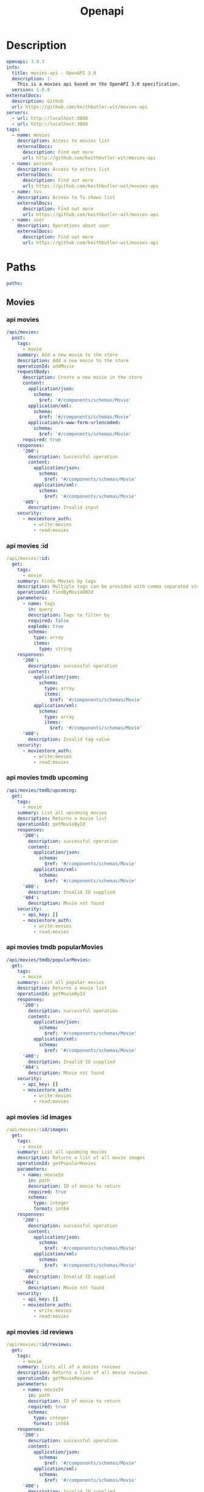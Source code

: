 #+title: Openapi

* Description
#+begin_src yaml :tangle openapi.yaml
openapi: 3.0.3
info:
  title: movies-api - OpenAPI 3.0
  description: |-
    This is a movies api based on the OpenAPI 3.0 specification.
  version: 1.0.0
externalDocs:
  description: Github
  url: https://github.com/keithbutler-wit/movies-api
servers:
  - url: http://localhost:8080
  - url: http://localhost:3000
tags:
  - name: movies
    description: Access to movies list
    externalDocs:
      description: Find out more
      url: http://github.com/keithbutler-wit/movies-api
  - name: persons
    description: Access to actors list
    externalDocs:
      description: Find out more
      url: https://github.com/keithbutler-wit/movies-api
  - name: tvs
    description: Access to Tv shows list
    externalDocs:
      description: Find out more
      url: https://github.com/keithbutler-wit/movies-api
  - name: user
    description: Operations about user
    externalDocs:
      description: Find out more
      url: https://github.com/keithbutler-wit/movies-api
#+end_src

* Paths
#+begin_src yaml :tangle openapi.yaml
paths:
#+end_src

** Movies
*** api movies
#+begin_src yaml :tangle openapi.yaml
  /api/movies:
    post:
      tags:
        - movie
      summary: Add a new movie to the store
      description: Add a new movie to the store
      operationId: addMovie
      requestBody:
        description: Create a new movie in the store
        content:
          application/json:
            schema:
              $ref: '#/components/schemas/Movie'
          application/xml:
            schema:
              $ref: '#/components/schemas/Movie'
          application/x-www-form-urlencoded:
            schema:
              $ref: '#/components/schemas/Movie'
        required: true
      responses:
        '200':
          description: Successful operation
          content:
            application/json:
              schema:
                $ref: '#/components/schemas/Movie'
            application/xml:
              schema:
                $ref: '#/components/schemas/Movie'
        '405':
          description: Invalid input
      security:
        - moviestore_auth:
            - write:movies
            - read:movies
#+end_src

*** api movies :id
#+begin_src yaml :tangle openapi.yaml
  /api/movies/:id:
    get:
      tags:
        - movie
      summary: Finds Movies by tags
      description: Multiple tags can be provided with comma separated strings. Use tag1, tag2, tag3 for testing.
      operationId: findByMovieDBId
      parameters:
        - name: tags
          in: query
          description: Tags to filter by
          required: false
          explode: true
          schema:
            type: array
            items:
              type: string
      responses:
        '200':
          description: successful operation
          content:
            application/json:
              schema:
                type: array
                items:
                  $ref: '#/components/schemas/Movie'
            application/xml:
              schema:
                type: array
                items:
                  $ref: '#/components/schemas/Movie'
        '400':
          description: Invalid tag value
      security:
        - moviestore_auth:
            - write:movies
            - read:movies
#+end_src

*** api movies tmdb upcoming
#+begin_src yaml :tangle openapi.yaml
  /api/movies/tmdb/upcoming:
    get:
      tags:
        - movie
      summary: List all upcoming movies
      description: Returns a movie list
      operationId: getMovieById
      responses:
        '200':
          description: successful operation
          content:
            application/json:
              schema:
                $ref: '#/components/schemas/Movie'
            application/xml:
              schema:
                $ref: '#/components/schemas/Movie'
        '400':
          description: Invalid ID supplied
        '404':
          description: Movie not found
      security:
        - api_key: []
        - moviestore_auth:
            - write:movies
            - read:movies
#+end_src

*** api movies tmdb popularMovies
#+begin_src yaml :tangle openapi.yaml
  /api/movies/tmdb/popularMovies:
    get:
      tags:
        - movie
      summary: List all popular movies
      description: Returns a movie list
      operationId: getMovieById
      responses:
        '200':
          description: successful operation
          content:
            application/json:
              schema:
                $ref: '#/components/schemas/Movie'
            application/xml:
              schema:
                $ref: '#/components/schemas/Movie'
        '400':
          description: Invalid ID supplied
        '404':
          description: Movie not found
      security:
        - api_key: []
        - moviestore_auth:
            - write:movies
            - read:movies
#+end_src

*** api movies :id images
#+begin_src yaml :tangle openapi.yaml
  /api/movies/:id/images:
    get:
      tags:
        - movie
      summary: List all upcoming movies
      description: Returns a list of all movie images
      operationId: getPopularMovies
      parameters:
        - name: movieId
          in: path
          description: ID of movie to return
          required: true
          schema:
            type: integer
            format: int64
      responses:
        '200':
          description: successful operation
          content:
            application/json:
              schema:
                $ref: '#/components/schemas/Movie'
            application/xml:
              schema:
                $ref: '#/components/schemas/Movie'
        '400':
          description: Invalid ID supplied
        '404':
          description: Movie not found
      security:
        - api_key: []
        - moviestore_auth:
            - write:movies
            - read:movies
#+end_src

*** api movies :id reviews
#+begin_src yaml :tangle openapi.yaml
  /api/movies/:id/reviews:
    get:
      tags:
        - movie
      summary: lists all of a movies reviews
      description: Returns a list of all movie reviews
      operationId: getMovieReviews
      parameters:
        - name: movieId
          in: path
          description: ID of movie to return
          required: true
          schema:
            type: integer
            format: int64
      responses:
        '200':
          description: successful operation
          content:
            application/json:
              schema:
                $ref: '#/components/schemas/Movie'
            application/xml:
              schema:
                $ref: '#/components/schemas/Movie'
        '400':
          description: Invalid ID supplied
        '404':
          description: Movie not found
      security:
        - api_key: []
        - moviestore_auth:
            - write:movies
            - read:movies
    post:
      tags:
        - movie
      summary: Add a new movie review
      description: Add a new movie review
      operationId: addMovie
      requestBody:
        description: Create a new movie in the store
        content:
          application/json:
            schema:
              $ref: '#/components/schemas/Movie'
          application/xml:
            schema:
              $ref: '#/components/schemas/Movie'
          application/x-www-form-urlencoded:
            schema:
              $ref: '#/components/schemas/Movie'
        required: true
      responses:
        '200':
          description: Successful operation
          content:
            application/json:
              schema:
                $ref: '#/components/schemas/Movie'
            application/xml:
              schema:
                $ref: '#/components/schemas/Movie'
        '405':
          description: Invalid input
      security:
        - moviestore_auth:
            - write:movies
            - read:movies
    delete:
      tags:
        - movie
      summary: Delete a movie review
      description: Delete a movie review
      operationId: addMovie
      requestBody:
        description: Create a new movie in the store
        content:
          application/json:
            schema:
              $ref: '#/components/schemas/Movie'
          application/xml:
            schema:
              $ref: '#/components/schemas/Movie'
          application/x-www-form-urlencoded:
            schema:
              $ref: '#/components/schemas/Movie'
        required: true
      responses:
        '200':
          description: Successful operation
          content:
            application/json:
              schema:
                $ref: '#/components/schemas/Movie'
            application/xml:
              schema:
                $ref: '#/components/schemas/Movie'
        '405':
          description: Invalid input
      security:
        - moviestore_auth:
            - write:movies
            - read:movies
#+end_src

** Tvs
*** api tvs
#+begin_src yaml :tangle openapi.yaml
  /api/tvs:
    post:
      tags:
        - tv
      summary: Add a new tv to the store
      description: Add a new tv to the store
      operationId: addTv
      requestBody:
        description: Create a new tv in the store
        content:
          application/json:
            schema:
              $ref: '#/components/schemas/Tv'
          application/xml:
            schema:
              $ref: '#/components/schemas/Tv'
          application/x-www-form-urlencoded:
            schema:
              $ref: '#/components/schemas/Tv'
        required: true
      responses:
        '200':
          description: Successful operation
          content:
            application/json:
              schema:
                $ref: '#/components/schemas/Tv'
            application/xml:
              schema:
                $ref: '#/components/schemas/Tv'
        '405':
          description: Invalid input
      security:
        - tvstore_auth:
            - write:tvs
            - read:tvs
#+end_src

*** api tvs :id
#+begin_src yaml :tangle openapi.yaml
  /api/tvs/:id:
    get:
      tags:
        - tv
      summary: Finds Tvs by tags
      description: Multiple tags can be provided with comma separated strings. Use tag1, tag2, tag3 for testing.
      operationId: findByTvDBId
      parameters:
        - name: tags
          in: query
          description: Tags to filter by
          required: false
          explode: true
          schema:
            type: array
            items:
              type: string
      responses:
        '200':
          description: successful operation
          content:
            application/json:
              schema:
                type: array
                items:
                  $ref: '#/components/schemas/Tv'
            application/xml:
              schema:
                type: array
                items:
                  $ref: '#/components/schemas/Tv'
        '400':
          description: Invalid tag value
      security:
        - tvstore_auth:
            - write:tvs
            - read:tvs
#+end_src

*** api tvs tmdb upcoming
#+begin_src yaml :tangle openapi.yaml
  /api/tvs/tmdb/upcoming:
    get:
      tags:
        - tv
      summary: List all upcoming tvs
      description: Returns a tv list
      operationId: getTvById
      responses:
        '200':
          description: successful operation
          content:
            application/json:
              schema:
                $ref: '#/components/schemas/Tv'
            application/xml:
              schema:
                $ref: '#/components/schemas/Tv'
        '400':
          description: Invalid ID supplied
        '404':
          description: Tv not found
      security:
        - api_key: []
        - tvstore_auth:
            - write:tvs
            - read:tvs
#+end_src

*** api tvs genres
#+begin_src yaml :tangle openapi.yaml
  /api/tvs/genres:
    get:
      tags:
        - tv
      summary: List all tv genres
      description: Returns a genre list
      operationId: getTvGenres
      parameters:
        - name: tvId
          in: path
          description: ID of tv to return
          required: true
          schema:
            type: integer
            format: int64
      responses:
        '200':
          description: successful operation
          content:
            application/json:
              schema:
                $ref: '#/components/schemas/Tv'
            application/xml:
              schema:
                $ref: '#/components/schemas/Tv'
        '400':
          description: Invalid ID supplied
        '404':
          description: Tv not found
      security:
        - api_key: []
        - tvstore_auth:
            - write:tvs
            - read:tvs
#+end_src

*** api tvs :id images
#+begin_src yaml :tangle openapi.yaml
  /api/tvs/:id/images:
    get:
      tags:
        - tv
      summary: List all tvs images
      description: Returns a list of all tv images
      operationId: getPopularTvs
      parameters:
        - name: tvId
          in: path
          description: ID of tv to return
          required: true
          schema:
            type: integer
            format: int64
      responses:
        '200':
          description: successful operation
          content:
            application/json:
              schema:
                $ref: '#/components/schemas/Tv'
            application/xml:
              schema:
                $ref: '#/components/schemas/Tv'
        '400':
          description: Invalid ID supplied
        '404':
          description: Tv not found
      security:
        - api_key: []
        - tvstore_auth:
            - write:tvs
            - read:tvs
#+end_src

*** api tvs :id reviews
#+begin_src yaml :tangle openapi.yaml
  /api/tvs/:id/reviews:
    get:
      tags:
        - tv
      summary: lists all of a tvs reviews
      description: Returns a list of all tv reviews
      operationId: getTvReviews
      parameters:
        - name: tvId
          in: path
          description: ID of tv to return
          required: true
          schema:
            type: integer
            format: int64
      responses:
        '200':
          description: successful operation
          content:
            application/json:
              schema:
                $ref: '#/components/schemas/Tv'
            application/xml:
              schema:
                $ref: '#/components/schemas/Tv'
        '400':
          description: Invalid ID supplied
        '404':
          description: Tv not found
      security:
        - api_key: []
        - tvstore_auth:
            - write:tvs
            - read:tvs
    post:
      tags:
        - tv
      summary: Add a new tv review
      description: Add a new tv review
      operationId: addTv
      requestBody:
        description: Create a new tv in the store
        content:
          application/json:
            schema:
              $ref: '#/components/schemas/Tv'
          application/xml:
            schema:
              $ref: '#/components/schemas/Tv'
          application/x-www-form-urlencoded:
            schema:
              $ref: '#/components/schemas/Tv'
        required: true
      responses:
        '200':
          description: Successful operation
          content:
            application/json:
              schema:
                $ref: '#/components/schemas/Tv'
            application/xml:
              schema:
                $ref: '#/components/schemas/Tv'
        '405':
          description: Invalid input
      security:
        - tvstore_auth:
            - write:tvs
            - read:tvs
    delete:
      tags:
        - tv
      summary: Delete a tv review
      description: Delete a tv review
      operationId: addTv
      requestBody:
        description: Create a new tv in the store
        content:
          application/json:
            schema:
              $ref: '#/components/schemas/Tv'
          application/xml:
            schema:
              $ref: '#/components/schemas/Tv'
          application/x-www-form-urlencoded:
            schema:
              $ref: '#/components/schemas/Tv'
        required: true
      responses:
        '200':
          description: Successful operation
          content:
            application/json:
              schema:
                $ref: '#/components/schemas/Tv'
            application/xml:
              schema:
                $ref: '#/components/schemas/Tv'
        '405':
          description: Invalid input
      security:
        - tvstore_auth:
            - write:tvs
            - read:tvs
#+end_src

** Persons
*** api persons
#+begin_src yaml :tangle openapi.yaml
  /api/persons:
    get:
      tags:
        - person
      summary: Finds Actors
      description: Multiple tags can be provided with comma separated strings. Use tag1, tag2, tag3 for testing.
      operationId: findByPersonDBId
      parameters:
        - name: person
          in: query
          description: Tags to filter by
          required: false
          explode: true
          schema:
            type: array
            items:
              type: string
      responses:
        '200':
          description: successful operation
          content:
            application/json:
              schema:
                $ref: '#/components/schemas/Person'
            application/xml:
              schema:
                $ref: '#/components/schemas/Person'
        '400':
          description: Invalid ID supplied
        '404':
          description: Person not found
      security:
        - api_key: []
        - personstore_auth:
            - write:persons
            - read:persons
#+end_src

*** api persons :id
#+begin_src yaml :tangle openapi.yaml
  /api/persons/:id:
    get:
      tags:
        - person
      summary: Finds Actors by id
      description: Multiple tags can be provided with comma separated strings. Use tag1, tag2, tag3 for testing.
      operationId: findByPersonDBId
      parameters:
        - name: person
          in: query
          description: Tags to filter by
          required: false
          explode: true
          schema:
            type: array
            items:
              type: string
      responses:
        '200':
          description: successful operation
          content:
            application/json:
              schema:
                $ref: '#/components/schemas/Person'
            application/xml:
              schema:
                $ref: '#/components/schemas/Person'
        '400':
          description: Invalid ID supplied
        '404':
          description: Person not found
      security:
        - api_key: []
        - personstore_auth:
            - write:persons
            - read:persons
#+end_src

*** api persons :id images
#+begin_src yaml :tangle openapi.yaml
  /api/persons/:id/images:
    get:
      tags:
        - person
      summary: Finds Actors images based on actor id
      description:
      operationId: getActorImages
      parameters:
        - name: personId
          in: query
          description: Id to filter by
          required: false
          explode: true
          schema:
            type: array
            items:
              type: string
      responses:
        '200':
          description: successful operation
          content:
            application/json:
              schema:
                $ref: '#/components/schemas/Person'
            application/xml:
              schema:
                $ref: '#/components/schemas/Person'
        '400':
          description: Invalid ID supplied
        '404':
          description: Person not found
      security:
        - api_key: []
        - personstore_auth:
            - write:persons
            - read:persons
#+end_src

*** api persons :id combinedCredits
#+begin_src yaml :tangle openapi.yaml
  /api/persons/:id/combinedCredits:
    get:
      tags:
        - person
      summary: Finds Actors credits based on actor id
      description:
      operationId: getCombinedCredits
      parameters:
        - name: personId
          in: query
          description: Id to filter by
          required: false
          explode: true
          schema:
            type: array
            items:
              type: string
      responses:
        '200':
          description: successful operation
          content:
            application/json:
              schema:
                $ref: '#/components/schemas/Person'
            application/xml:
              schema:
                $ref: '#/components/schemas/Person'
        '400':
          description: Invalid ID supplied
        '404':
          description: Person not found
      security:
        - api_key: []
        - personstore_auth:
            - write:persons
            - read:persons
#+end_src

** Users
*** api users
#+begin_src yaml :tangle openapi.yaml
  /api/users:
    get:
      tags:
        - user
      summary: Create user
      description: This can only be done by the logged in user.
      operationId: createUser
      requestBody:
        description: Created user object
        content:
          application/json:
            schema:
              $ref: '#/components/schemas/User'
          application/xml:
            schema:
              $ref: '#/components/schemas/User'
          application/x-www-form-urlencoded:
            schema:
              $ref: '#/components/schemas/User'
      responses:
        default:
          description: successful operation
          content:
            application/json:
              schema:
                $ref: '#/components/schemas/User'
            application/xml:
              schema:
                $ref: '#/components/schemas/User'
#+end_src

*** api users :id
#+begin_src yaml :tangle openapi.yaml
  /api/users/:id:
    delete:
      tags:
        - user
      summary: Delete user
      description: This can only be done by the logged in user.
      operationId: deleteUser
      parameters:
        - name: username
          in: path
          description: The name that needs to be deleted
          required: true
          schema:
            type: string
      responses:
        '400':
          description: Invalid username supplied
        '404':
          description: User not found
#+end_src

*** api users register
#+begin_src yaml :tangle openapi.yaml
  /api/users/?action=register:
    post:
      tags:
        - user
      summary: Create user
      description: This can only be done by the logged in user.
      operationId: createUser
      requestBody:
        description: Created user object
        content:
          application/json:
            schema:
              $ref: '#/components/schemas/User'
          application/xml:
            schema:
              $ref: '#/components/schemas/User'
          application/x-www-form-urlencoded:
            schema:
              $ref: '#/components/schemas/User'
      responses:
        default:
          description: successful operation
          content:
            application/json:
              schema:
                $ref: '#/components/schemas/User'
            application/xml:
              schema:
                $ref: '#/components/schemas/User'
#+end_src

*** api users authenticate
#+begin_src yaml :tangle openapi.yaml
  /api/users/?action=authenticate:
    get:
      tags:
        - user
      summary: Logs user into the system
      description: ''
      operationId: authenticateUser
      parameters:
        - name: username
          in: query
          description: The user name for authenticate
          required: false
          schema:
            type: string
        - name: password
          in: query
          description: The password for authenticate in clear text
          required: false
          schema:
            type: string
      responses:
        '200':
          description: successful operation
          headers:
            X-Rate-Limit:
              description: calls per hour allowed by the user
              schema:
                type: integer
                format: int32
            X-Expires-After:
              description: date in UTC when token expires
              schema:
                type: string
                format: date-time
          content:
            application/xml:
              schema:
                type: string
            application/json:
              schema:
                type: string
        '400':
          description: Invalid username/password supplied
#+end_src

* Components
#+begin_src yaml :tangle openapi.yaml
components:
  schemas:
#+end_src

** Person
#+begin_src yaml :tangle openapi.yaml
    Person:
      type: object
      properties:
        adult:
          type: boolean
          example: false
        gender:
          type: integer
          format: int64
          example: 1
        id:
          type: interger
          format: int64
        poster_path:
          type: string
        overview:
          type: string
        release_date:
          type: string
        original_title:
          type: string
        original_language:
          type: string
        title:
          type: string
        known_for:
          type: array
          adult:
            type: Boolean
          backdrop_path:
            type: string
          genre_ids:
            type: interger
            format: int64
          id:
            type: interger
            format: int64
          media_type:
            type: string
          original_language:
            type: string
          original_title:
            type: string
          overview:
            type: string
          poster_path:
            type: string
          release_date:
            type: string
          title:
            type: string
          video:
            type: Boolean
          vote_average:
            type: interger
            format: int64
          vote_count:
            type: interger
            format: int64
        known_for_department:
          type: string
        name:
          type: string
        popularity:
          type: interger
          format: int64
        profile_path:
          type: string
      xml:
        name: person
#+end_src

** User
#+begin_src yaml :tangle openapi.yaml
    User:
      type: object
      properties:
        # id:
        #   type: integer
          # format: int64
        #   example: 10
        username:
          type: string
          example: theUser
        password:
          type: string
          example: '12345'
      xml:
        name: user
#+end_src

** Movie
#+begin_src yaml :tangle openapi.yaml
    Movie:
      required:
        - name
        - photoUrls
      type: object
      properties:
        adult:
          type: boolean
          example: false
        id:
          type: integer
          format: int64
          example: 10
        poster_path:
          type: string
          example: /tnAuB8q5vv7Ax9UAEje5Xi4BXik.jpg
        overview:
          type: string
          example: "Determined to ensure Superman's ultimate sacrifice was not in vain..."
        release_date:
          type: string
          example: "2021-03-18"
        original_language:
          type: string
          example: en
        original_title:
          type: string
          example: "Zack Snyder's Justice League"
        genre_ids:
          type: array
          id:
            type: integer
            format: int64
          example: [10, 12, 24]
        title:
          type: string
          example: "Zack Snyder's Justice League"
        backdrop_path:
          type: string
          example: "/hJuDvwzS0SPlsE6MNFOpznQltDZ.jpg"
        popularity:
          type: integer
          format: int64
          example: 11783
        vote_count:
          type: integer
          format: int64
          example: 3389
        video:
          type: boolean
          example: false
        vote_average:
          type: integer
          format: int64
          example: 8.7
        production_countries:
          type: array
          iso_31661_1:
            type: string
          name:
            type: string
          example:
        runtime:
          type: integer
          format: int64
          example:
        spoken_languages:
          type: array
          iso_31661_1:
            type: string
          name:
            type: string
          example:
        status:
          type: string
          example:
        tagline:
          type: string
          example:

        # category:
        #   $ref: '#/components/schemas/Category'
        # photoUrls:
        #   type: array
        #   xml:
        #     wrapped: true
        #   items:
        #     type: string
        #     xml:
        #       name: photoUrl
        # tags:
        #   type: array
        #   xml:
        #     wrapped: true
        #   items:
        #     $ref: '#/components/schemas/Tag'
        # status:
        #   type: string
        #   description: movie status in the store
        #   enum:
        #     - available
        #     - pending
        #     - sold
      xml:
        name: movie
#+end_src

** Tv
#+begin_src yaml :tangle openapi.yaml
    Tv:
      required:
        - name
        - photoUrls
      type: object
      properties:
        adult:
          type: boolean
          example: false
        backdrop_path:
          type: string
          example: "/hJuDvwzS0SPlsE6MNFOpznQltDZ.jpg"
        first_air_date:
          type: string
          format: date-time
          example: "2021-03-18"
        genre_ids:
          type: array
          id:
            type: integer
            format: int64
          example: [10, 12, 24]
        homepage:
          type: string
          example:
        id:
          type: integer
          format: int64
          example: 10
        in_production:
          type: boolean
          example: false
        languages:
          type: array
          id:
            type: String
          example: [en, fr, ie]
        last_air_date:
          type: array
          date:
            type: String
            format: date-time
          example: ["2021-03-18"]
        name:
          type: string
          example:
        number_of_episodes:
          type: array
          id:
            type: integer
            format: int64
          example: [10, 12, 24]
        number_of_seasons:
          type: array
          id:
            type: integer
            format: int64
          example: [10, 12, 24]
        origin_country:
          type: string
          example: United States Of America
        origin_language:
          type: string
          example: en
        overview:
          type: string
          example: "Determined to ensure Superman's ultimate sacrifice was not in vain..."
        popularity:
          type: integer
          format: int64
          example: 11783
        poster_path:
          type: string
          example: /tnAuB8q5vv7Ax9UAEje5Xi4BXik.jpg
        status:
          type: string
          example:
        tagline:
          type: string
          example:
        vote_average:
          type: integer
          format: int64
          example: 8.7
        vote_count:
          type: integer
          format: int64
          example: 3389
    ApiResponse:
      type: object
      properties:
        code:
          type: integer
          format: int32
        type:
          type: string
        message:
          type: string
      xml:
        name: '##default'
  requestBodies:
    Movie:
      description: Movie object that needs to be added to the store
      content:
        application/json:
          schema:
            $ref: '#/components/schemas/Movie'
        application/xml:
          schema:
            $ref: '#/components/schemas/Movie'
    UserArray:
      description: List of user object
      content:
        application/json:
          schema:
            type: array
            items:
              $ref: '#/components/schemas/User'
  securitySchemes:
    moviestore_auth:
      type: oauth2
      flows:
        implicit:
          authorizationUrl: https://moviestore3.swagger.io/oauth/authorize
          scopes:
            write:movies: modify movies in your account
            read:movies: read your movies
    api_key:
      type: apiKey
      name: api_key
      in: header
#+end_src

